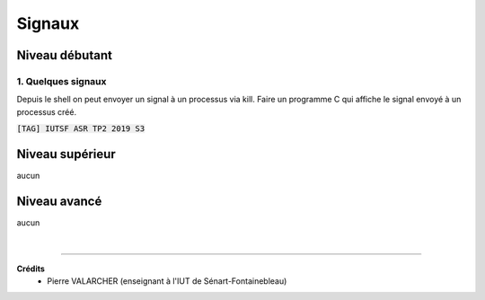 ================================
Signaux
================================

Niveau débutant
***********************

1. Quelques signaux
------------------------

Depuis le shell on peut envoyer un signal à un processus via kill. Faire un programme
C qui affiche le signal envoyé à un processus créé.

| :code:`[TAG] IUTSF ASR TP2 2019 S3`

Niveau supérieur
***********************

aucun

Niveau avancé
***********************

aucun

|

-----

**Crédits**
	* Pierre VALARCHER (enseignant à l'IUT de Sénart-Fontainebleau)